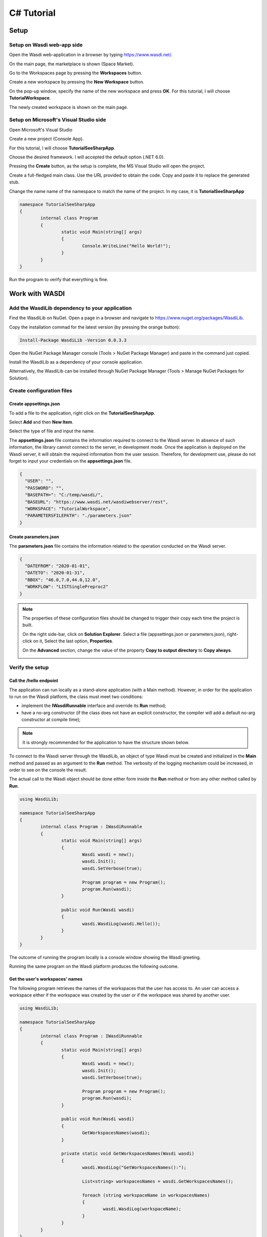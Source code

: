 .. TestReadTheDocs documentation master file, created by
   sphinx-quickstart on Mon Apr 19 16:00:28 2021.
   You can adapt this file completely to your liking, but it should at least
   contain the root `toctree` directive.
.. _C#Tutorial:

C# Tutorial
===========================


Setup
---------------------------

Setup on Wasdi web-app side
+++++++++++++++++++++++++++


Open the Wasdi web-application in a browser by typing https://www.wasdi.net/.

.. image:: _static/c#_tutorial_images/01_home_page.PNG
   :alt: the Home page

On the main page, the marketplace is shown (Space Market).

.. image:: _static/c#_tutorial_images/02_marketplace_page.PNG
   :alt: the Marketplace page

Go to the Workspaces page by pressing the **Workspaces** button.

.. image:: _static/c#_tutorial_images/03_workspaces_button.PNG
   :scale: 50 %
   :align: center
   :alt: the Workspaces button

Create a new workspace by pressing the **New Workspace** button.

.. image:: _static/c#_tutorial_images/04_new_workspace_button.PNG
   :scale: 50 %
   :align: center
   :alt: the New Workspace button

 
On the pop-up window, specify the name of the new workspace and press **OK**. For this tutorial, I will choose **TutorialWorkspace**.

.. image:: _static/c#_tutorial_images/05_insert_workspace_name.PNG
   :scale: 50 %
   :align: center
   :alt: the Workspaces Name pop-up window

The newly created workspace is shown on the main page.

.. image:: _static/c#_tutorial_images/06_newly_created_workspace.PNG
   :alt: the newly created Workspace page

Setup on Microsoft's Visual Studio side
+++++++++++++++++++++++++++++++++++++++

Open Microsoft's Visual Studio

.. image:: _static/c#_tutorial_images/11_open_visual_studio.PNG
   :scale: 70 %
   :align: center
   :alt: open MS Visual Studio

Create a new project (Console App).

.. image:: _static/c#_tutorial_images/12_create_new_project.PNG
   :scale: 70 %
   :align: center
   :alt: create a new project

For this tutorial, I will choose **TutorialSeeSharpApp**.

.. image:: _static/c#_tutorial_images/13_configure_new_project.PNG
   :scale: 70 %
   :align: center
   :alt: configure the new project

Choose the desired framework. I will accepted the default option (.NET 6.0).

.. image:: _static/c#_tutorial_images/14_additional_information.PNG
   :scale: 70 %
   :align: center
   :alt: additional information

Pressing the **Create** button, as the setup is complete, the MS Visual Studio will open the project.

.. image:: _static/c#_tutorial_images/15_open_the_new_project.PNG
   :scale: 70 %
   :align: center
   :alt: open the new project in MS Visual Studio

Create a full-fledged main class. Use the URL provided to obtain the code. Copy and paste it to replace the generated stub.

.. image:: _static/c#_tutorial_images/16_full_fledged_main_class.PNG
   :alt: copy the code of a full-fledged main class from the Microsoft site

Change the name name of the namespace to match the name of the project. In my case, it is **TutorialSeeSharpApp**

.. code-block::

	namespace TutorialSeeSharpApp
	{
		internal class Program
		{
			static void Main(string[] args)
			{
				Console.WriteLine("Hello World!");
			}
		}
	}

Run the program to verify that everything is fine.

.. image:: _static/c#_tutorial_images/17_run_application_console_window.PNG
   :scale: 70 %
   :align: center
   :alt: run the application and see a console window


Work with WASDI
------------------------------------------------------

Add the WasdiLib dependency to your application
+++++++++++++++++++++++++++++++++++++++++++++++

Find the WasdiLib on NuGet. Open a page in a browser and navigate to https://www.nuget.org/packages/WasdiLib.

.. image:: _static/c#_tutorial_images/21_find_wasdilib_on_nuget.PNG
   :alt: find WasdiLib on NuGet

Copy the installation commad for the latest version (by pressing the orange button):

.. code-block::

	Install-Package WasdiLib -Version 0.0.3.3

Open the NuGet Package Manager console (Tools > NuGet Package Manager) and paste in the command just copied.

.. image:: _static/c#_tutorial_images/22_open_nuget_package_manager_console.PNG
   :alt: open NuGet Package Manager console

Install the WasdiLib as a dependency of your console application.

.. image:: _static/c#_tutorial_images/23_install_wasdilib_console.PNG
   :alt: install WasdiLib

Alternatively, the WasdiLib can be installed through NuGet Package Manager (Tools > Manage NuGet Packages for Solution).

.. image:: _static/c#_tutorial_images/24_install_wasdilib_manager.PNG
   :alt: install WasdiLib

Create configuration files
+++++++++++++++++++++++++++

Create appsettings.json
///////////////////////////

To add a file to the application, right click on the **TutorialSeeSharpApp**.

.. image:: _static/c#_tutorial_images/51_create_new_file.PNG
   :scale: 40 %
   :align: center
   :alt: create new file


Select **Add** and then **New Item**.


.. image:: _static/c#_tutorial_images/52_create_new_file.PNG
   :scale: 70 %
   :align: center
   :alt: create new file


Select the type of file and input the name.


.. image:: _static/c#_tutorial_images/53_create_new_file.PNG
   :scale: 60 %
   :align: center
   :alt: create new file


The **appsettings.json** file contains the information required to connect to the Wasdi server.
In absence of such information, the library cannot connect to the server, in development mode.
Once the application is deployed on the Wasdi server, it will obtain the required information from the user session.
Therefore, for development use, please do not forget to input your credentials on the **appsettings.json** file.

.. code-block::

	{
	  "USER": "",
	  "PASSWORD": "",
	  "BASEPATH=": "C:/temp/wasdi/",
	  "BASEURL": "https://www.wasdi.net/wasdiwebserver/rest",
	  "WORKSPACE": "TutorialWorkspace",
	  "PARAMETERSFILEPATH": "./parameters.json"
	}


Create parameters.json
///////////////////////////

The **parameters.json** file contains the information related to the operation conducted on the Wasdi server.

.. code-block::

	{
	  "DATEFROM": "2020-01-01",
	  "DATETO": "2020-01-31",
	  "BBOX": "46.0,7.0,44.0,12.0",
	  "WORKFLOW": "LISTSinglePreproc2"
	}

.. note::
	The properties of these configuration files should be changed to trigger their copy each time the project is built.
	
	On the right side-bar, click on **Solution Explorer**. Select a file (appsettings.json or parameters.json), right-click on it, Select the last option, **Properties**.

	.. image:: _static/c#_tutorial_images/25_config_file_properties.PNG
	   :alt: config file properties

	On the **Advanced** section, change the value of the property **Copy to output directory** to **Copy always**.

	.. image:: _static/c#_tutorial_images/26_copy_to_output_directory.PNG
	   :alt: copy to output directory

Verify the setup 
+++++++++++++++++++++++++++

Call the **/hello** endpoint
////////////////////////////

The application can run locally as a stand-alone application (with a Main method). However, in order for the application to run on the Wasdi platform, the class must meet two conditions:

- implement the **IWasdiRunnable** interface and override its **Run** method;

- have a no-arg constructor (if the class does not have an explicit constructor, the compiler will add a default no-arg constructor at compile time);

.. note::
	It is strongly recommended for the application to have the structure shown below.

To connect to the Wasdi server through the WasdiLib, an object of type Wasdi must be created and initialized in the **Main** method and passed as an argument to the **Run** method.
The verbosity of the logging mechanism could be increased, in order to see on the console the result.

The actual call to the Wasdi object should be done either form inside the **Run** method or from any other method called by **Run**.

.. code-block::

	using WasdiLib;

	namespace TutorialSeeSharpApp
	{
		internal class Program : IWasdiRunnable
		{
			static void Main(string[] args)
			{
				Wasdi wasdi = new();
				wasdi.Init();
				wasdi.SetVerbose(true);

				Program program = new Program();
				program.Run(wasdi);
			}

			public void Run(Wasdi wasdi)
			{
				wasdi.WasdiLog(wasdi.Hello());
			}
		}
	}

The outcome of running the program locally is a console window showing the Wasdi greeting.

.. image:: _static/c#_tutorial_images/27_hello_wasdi.PNG
   :alt: hello wasdi

Running the same program on the Wasdi platform produces the following outcome.

.. image:: _static/c#_tutorial_images/29_hello_wasdi_platform.PNG
   :alt: hello wasdi on Wasdi


Get the user's workspaces' names
////////////////////////////////

The following program retrieves the names of the workspaces that the user has access to.
An user can access a workspace either if the workspace was created by the user or if the workspace was shared by another user.

.. code-block::

	using WasdiLib;

	namespace TutorialSeeSharpApp
	{
		internal class Program : IWasdiRunnable
		{
			static void Main(string[] args)
			{
				Wasdi wasdi = new();
				wasdi.Init();
				wasdi.SetVerbose(true);

				Program program = new Program();
				program.Run(wasdi);
			}

			public void Run(Wasdi wasdi)
			{
				GetWorkspacesNames(wasdi);
			}

			private static void GetWorkspacesNames(Wasdi wasdi)
			{
				wasdi.WasdiLog("GetWorkspacesNames():");

				List<string> workspacesNames = wasdi.GetWorkspacesNames();

				foreach (string workspaceName in workspacesNames)
				{
					wasdi.WasdiLog(workspaceName);
				}
			}
		}
	}

Runnig the program locally should show in the console the list of workspaces' names.
At least **TutorialWorkspace** should be present.

.. image:: _static/c#_tutorial_images/28_get_workspaces_names.PNG
   :alt: get workspaces names

Running the same program on the Wasdi platform produces the following outcome.

.. image:: _static/c#_tutorial_images/30_get_workspaces_names.PNG
   :alt: get workspaces names on Wasdi


Running the new C# application on Wasdi server
++++++++++++++++++++++++++++++++++++++++++++++

It's great to have the application running locally but the end-goal is to have the application running on Wasdi server.

Writing the application
////////////////////////////////

In order to see the application producing some effects, two operations are triggerred: the execution of an workflow and the execution of a processor.

.. code-block::

	using WasdiLib;
	using WasdiLib.Models;

	namespace TutorialSeeSharpApp
	{
		internal class Program : IWasdiRunnable
		{
			static void Main(string[] args)
			{
				Wasdi wasdi = new();
				wasdi.Init();
				wasdi.SetVerbose(true);

				Program program = new Program();
				program.Run(wasdi);

				UpdateStatus(wasdi);
			}

			public void Run(Wasdi wasdi)
			{
				RunExecuteWorkflow(wasdi);

				RunExecuteProcessor(wasdi);
			}

			private static void RunExecuteWorkflow(Wasdi wasdi)
			{
				string sStartDate = wasdi.GetParam("DATEFROM");
				string sEndDate = wasdi.GetParam("DATETO");
				string sBbox = wasdi.GetParam("BBOX");
				string sWorkflow = wasdi.GetParam("WORKFLOW");

				double dLatN = 44.0;
				double dLonW = 35.0;
				double dLatS = 45.0;
				double dLonE = 36.0;

				if (sBbox != null)
				{
					String[] asLatLons = sBbox.Split(',');
					dLatN = Double.Parse(asLatLons[0]);
					dLonW = Double.Parse(asLatLons[1]);
					dLatS = Double.Parse(asLatLons[2]);
					dLonE = Double.Parse(asLatLons[3]);
				}

				wasdi.WasdiLog("Start searching images");
				List<QueryResult> aoResults = wasdi.SearchEOImages("S1", sStartDate, sEndDate, dLatN, dLonW, dLatS, dLonE, "GRD", null, null, null);
				wasdi.WasdiLog("Found " + aoResults.Count + " Images");

				if (aoResults.Count > 0)
				{
					wasdi.ImportProduct(aoResults[0]);

					List<string> asInputs = new List<string>();
					asInputs.Add(aoResults[0].Title + ".zip");

					List<string> asOutputs = new List<string>();
					asOutputs.Add("preprocessed.tif");

					wasdi.ExecuteWorkflow(asInputs, asOutputs, sWorkflow);
				}
				wasdi.WasdiLog("FINISHED");
			}

			private static void RunExecuteProcessor(Wasdi wasdi)
			{

				// call another app: HelloWasdiWorld
				Dictionary<string, object> dictionary = new Dictionary<string, object>()
							{ { "name", wasdi.GetUser() } };

				wasdi.ExecuteProcessor("HelloWasdiWorld", dictionary);
			}

			private static void UpdateStatus(Wasdi wasdi)
			{
				wasdi.WasdiLog("UpdateStatus:");
				string sStatus = "DONE";
				int iPerc = 100;
				wasdi.UpdateStatus(sStatus, iPerc);
			}
		}
	}


Packaging the application
////////////////////////////////

To export the application, zip the content of the **\\bin\\Debug\\net6.0** directory, except for the configuration files (appsettings.json and parameters.json) and the **ref** directory.
The zip archive should share the name of the application, in my case **TutorialSeeSharpApp.zip**.

.. image:: _static/c#_tutorial_images/31_create_zip_archive.PNG
   :scale: 70 %
   :align: center
   :alt: create a zip archive with the content of the \bin\Debug\net6.0 directory


Deploying the application
////////////////////////////////

Back on the Wasdi web-application, create a new application by pressing the **New App** button.

.. image:: _static/c#_tutorial_images/32_new_app_button.PNG
   :scale: 70 %
   :align: center
   :alt: the New App button


On the page that opens, fill in the details of the application, as shown in the image below.

.. image:: _static/c#_tutorial_images/33_create_new_app_page.PNG
   :alt: the New App page

Until the application is ready to be exposed to the public, the **Make Application Public** checkbox could be unchecked. To find this checkbox, scroll down to the bottom of the page.

.. image:: _static/c#_tutorial_images/61_select_private_app.PNG
   :scale: 40 %
   :align: center
   :alt: create a zip archive with the content of the \bin\Debug\net6.0 directory

A message will be shown to inform the user that the application (processor) will be deployed shortly.

.. image:: _static/c#_tutorial_images/34_new_app_created.PNG
   :alt: New App created


Viewing the application
////////////////////////////////

Navigate to the applications page by pressing the **Apps** button.
Search the newly created application by filtering the list.

.. image:: _static/c#_tutorial_images/35_apps_button.PNG
   :scale: 70 %
   :align: center
   :alt: the Apps button


Type **Tutorial** and click on the application's card.

.. image:: _static/c#_tutorial_images/36_view_app_details_page.PNG
   :alt: view the application details page


Running the application
////////////////////////////////

Adjust the parameters of the application as needed and press the **Run** button. 

.. image:: _static/c#_tutorial_images/37_run_button.PNG
   :scale: 70 %
   :align: center
   :alt: the Run button


Depending on the load on the server, the deployed application starts executing in second or in minutes.

.. image:: _static/c#_tutorial_images/38_application_running.PNG
   :alt: the Running the application.


Also, the duration of the execution may vary. The bar and the percentage show to the user the progress.

.. image:: _static/c#_tutorial_images/40_application_running.PNG
   :alt: the Running the application.


As soon as the execution is completed, a message is shown to the user.

.. image:: _static/c#_tutorial_images/41_application_completed.PNG
   :alt: application completed running.


Minimizing the logging panel, the downloaded products become visible on the workspace.

.. image:: _static/c#_tutorial_images/42_workspace_with_products.PNG
   :alt: workspace with products.


The end
////////////////////////////////

This is the end of the tutorial. Please try to use the WasdiLib to build interesting and powerful applications.

More information about the available operations can be found on the library reference page: https://wasdi.readthedocs.io/en/latest/c%23/WasdiLib.html
